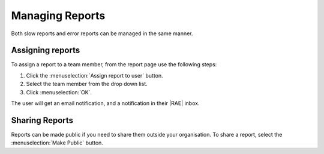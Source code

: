 .. _manage-reports:

Managing Reports
================

Both slow reports and error reports can be managed in the same manner.

Assigning reports
-----------------

To assign a report to a team member, from the report page use the following
steps:

1. Click the :menuselection:`Assign report to user` button.
2. Select the team member from the drop down list.
3. Click :menuselection:`OK`.

The user will get an email notification, and a notification in their |RAE|
inbox.

Sharing Reports
---------------

Reports can be made public if you need to share them outside your organisation.
To share a report, select the :menuselection:`Make Public` button.
